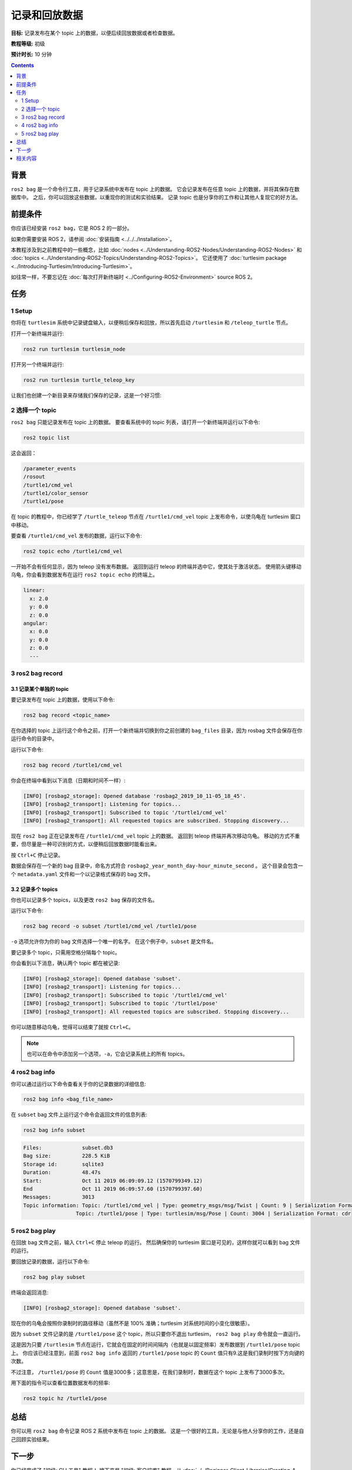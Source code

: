 .. redirect-from::

    Tutorials/Ros2bag/Recording-And-Playing-Back-Data

.. _ROS2Bag:

记录和回放数据
===============================

**目标:** 记录发布在某个 topic 上的数据，以便后续回放数据或者检查数据。

**教程等级:** 初级

**预计时长:** 10 分钟

.. contents:: Contents
   :depth: 2
   :local:

背景
----------

``ros2 bag`` 是一个命令行工具，用于记录系统中发布在 topic 上的数据。
它会记录发布在任意 topic 上的数据，并将其保存在数据库中。
之后，你可以回放这些数据，以重现你的测试和实验结果。
记录 topic 也是分享你的工作和让其他人复现它的好方法。


前提条件
-------------

你应该已经安装 ``ros2 bag``，它是 ROS 2 的一部分。

如果你需要安装 ROS 2，请参阅 :doc:`安装指南 <../../../Installation>`。

本教程涉及到之前教程中的一些概念，比如 :doc:`nodes <../Understanding-ROS2-Nodes/Understanding-ROS2-Nodes>` 和 :doc:`topics <../Understanding-ROS2-Topics/Understanding-ROS2-Topics>`。
它还使用了 :doc:`turtlesim package <../Introducing-Turtlesim/Introducing-Turtlesim>`。

如往常一样，不要忘记在 :doc:`每次打开新终端时 <../Configuring-ROS2-Environment>` source ROS 2。


任务
-----

1 Setup
^^^^^^^

你将在 ``turtlesim`` 系统中记录键盘输入，以便稍后保存和回放，所以首先启动 ``/turtlesim`` 和 ``/teleop_turtle`` 节点。

打开一个新终端并运行:

.. code-block:: console

    ros2 run turtlesim turtlesim_node

打开另一个终端并运行:

.. code-block:: console

    ros2 run turtlesim turtle_teleop_key

让我们也创建一个新目录来存储我们保存的记录，这是一个好习惯:

.. tabs::

    .. group-tab:: Linux

        .. code-block:: console

            mkdir bag_files
            cd bag_files

    .. group-tab:: macOS

        .. code-block:: console

            mkdir bag_files
            cd bag_files

    .. group-tab:: Windows

        .. code-block:: console

            md bag_files
            cd bag_files


2 选择一个 topic
^^^^^^^^^^^^^^^^

``ros2 bag`` 只能记录发布在 topic 上的数据。
要查看系统中的 topic 列表，请打开一个新终端并运行以下命令:

.. code-block:: console

  ros2 topic list

这会返回：

.. code-block:: console

  /parameter_events
  /rosout
  /turtle1/cmd_vel
  /turtle1/color_sensor
  /turtle1/pose

在 topic 的教程中，你已经学了 ``/turtle_teleop`` 节点在 ``/turtle1/cmd_vel`` topic 上发布命令，以使乌龟在 turtlesim 窗口中移动。

要查看 ``/turtle1/cmd_vel`` 发布的数据，运行以下命令:

.. code-block:: console

  ros2 topic echo /turtle1/cmd_vel

一开始不会有任何显示，因为 teleop 没有发布数据。
返回到运行 teleop 的终端并选中它，使其处于激活状态。
使用箭头键移动乌龟，你会看到数据发布在运行 ``ros2 topic echo`` 的终端上。

.. code-block:: console

  linear:
    x: 2.0
    y: 0.0
    z: 0.0
  angular:
    x: 0.0
    y: 0.0
    z: 0.0
    ---


3 ros2 bag record
^^^^^^^^^^^^^^^^^

3.1 记录某个单独的 topic
~~~~~~~~~~~~~~~~~~~~~~~~~

要记录发布在 topic 上的数据，使用以下命令:

.. code-block:: console

    ros2 bag record <topic_name>

在你选择的 topic 上运行这个命令之前，打开一个新终端并切换到你之前创建的 ``bag_files`` 目录，因为 rosbag 文件会保存在你运行命令的目录中。

运行以下命令:

.. code-block:: console

    ros2 bag record /turtle1/cmd_vel

你会在终端中看到以下消息（日期和时间不一样）:

.. code-block:: console

    [INFO] [rosbag2_storage]: Opened database 'rosbag2_2019_10_11-05_18_45'.
    [INFO] [rosbag2_transport]: Listening for topics...
    [INFO] [rosbag2_transport]: Subscribed to topic '/turtle1/cmd_vel'
    [INFO] [rosbag2_transport]: All requested topics are subscribed. Stopping discovery...

现在 ``ros2 bag`` 正在记录发布在 ``/turtle1/cmd_vel`` topic 上的数据。
返回到 teleop 终端并再次移动乌龟。
移动的方式不重要，但尽量是一种可识别的方式，以便稍后回放数据时能看出来。

.. image:: images/record.png

按 ``Ctrl+C`` 停止记录。

数据会保存在一个新的 bag 目录中，命名方式符合 ``rosbag2_year_month_day-hour_minute_second`` 。
这个目录会包含一个 ``metadata.yaml`` 文件和一个以记录格式保存的 bag 文件。

3.2 记录多个 topics
~~~~~~~~~~~~~~~~~~~~~~~~~~

你也可以记录多个 topics，以及更改 ``ros2 bag`` 保存的文件名。

运行以下命令:

.. code-block:: console

  ros2 bag record -o subset /turtle1/cmd_vel /turtle1/pose

``-o`` 选项允许你为你的 bag 文件选择一个唯一的名字。
在这个例子中，``subset`` 是文件名。

要记录多个 topic，只需用空格分隔每个 topic。

你会看到以下消息，确认两个 topic 都在被记录:

.. code-block:: console

  [INFO] [rosbag2_storage]: Opened database 'subset'.
  [INFO] [rosbag2_transport]: Listening for topics...
  [INFO] [rosbag2_transport]: Subscribed to topic '/turtle1/cmd_vel'
  [INFO] [rosbag2_transport]: Subscribed to topic '/turtle1/pose'
  [INFO] [rosbag2_transport]: All requested topics are subscribed. Stopping discovery...

你可以随意移动乌龟，觉得可以结束了就按 ``Ctrl+C``。

.. note::

    也可以在命令中添加另一个选项，``-a``，它会记录系统上的所有 topics。

4 ros2 bag info
^^^^^^^^^^^^^^^

你可以通过运行以下命令查看关于你的记录数据的详细信息:

.. code-block:: console

    ros2 bag info <bag_file_name>

在 ``subset`` bag 文件上运行这个命令会返回文件的信息列表:

.. code-block:: console

    ros2 bag info subset

.. code-block:: console

  Files:             subset.db3
  Bag size:          228.5 KiB
  Storage id:        sqlite3
  Duration:          48.47s
  Start:             Oct 11 2019 06:09:09.12 (1570799349.12)
  End                Oct 11 2019 06:09:57.60 (1570799397.60)
  Messages:          3013
  Topic information: Topic: /turtle1/cmd_vel | Type: geometry_msgs/msg/Twist | Count: 9 | Serialization Format: cdr
                   Topic: /turtle1/pose | Type: turtlesim/msg/Pose | Count: 3004 | Serialization Format: cdr

5 ros2 bag play
^^^^^^^^^^^^^^^

在回放 bag 文件之前，输入 ``Ctrl+C`` 停止 teleop 的运行。
然后确保你的 turtlesim 窗口是可见的，这样你就可以看到 bag 文件的运行。

要回放记录的数据，运行以下命令:

.. code-block:: console

    ros2 bag play subset

终端会返回消息:

.. code-block:: console

    [INFO] [rosbag2_storage]: Opened database 'subset'.

现在你的乌龟会按照你录制时的路径移动（虽然不是 100% 准确；turtlesim 对系统时间的小变化很敏感）。

.. image:: images/playback.png

因为 ``subset`` 文件记录的是 ``/turtle1/pose`` 这个 topic，所以只要你不退出 turtlesim， ``ros2 bag play`` 命令就会一直运行。

这是因为只要 ``/turtlesim`` 节点在运行，它就会在固定的时间间隔内（也就是以固定频率）发布数据到 ``/turtle1/pose`` topic 上。
你应该已经注意到，前面 ``ros2 bag info`` 返回的 ``/turtle1/pose`` topic 的 ``Count`` 值只有9.这是我们录制时按下方向键的次数。

不过注意， ``/turtle1/pose`` 的 ``Count`` 值是3000多；这意思是，在我们录制时，数据在这个 topic 上发布了3000多次。

用下面的指令可以查看位置数据发布的频率:

.. code-block:: console

    ros2 topic hz /turtle1/pose

总结
-------

你可以用 ``ros2 bag`` 命令记录 ROS 2 系统中发布在 topic 上的数据。
这是一个很好的工具，无论是与他人分享你的工作，还是自己回顾实验结果。

下一步
----------

你已经完成了 "初级: CLI 工具" 教程！
接下来是 "初级: 客户端库" 教程，从 :doc:`../../Beginner-Client-Libraries/Creating-A-Workspace/Creating-A-Workspace` 开始。

相关内容
---------------

更多关于 ``ros2 bag`` 的详细解释可以在 `这个 README <https://github.com/ros2/rosbag2>`__ 找到.
有关 QoS 兼容性和 ``ros2 bag`` 的更多信息，请参阅 :doc:`../../../How-To-Guides/Overriding-QoS-Policies-For-Recording-And-Playback`。
